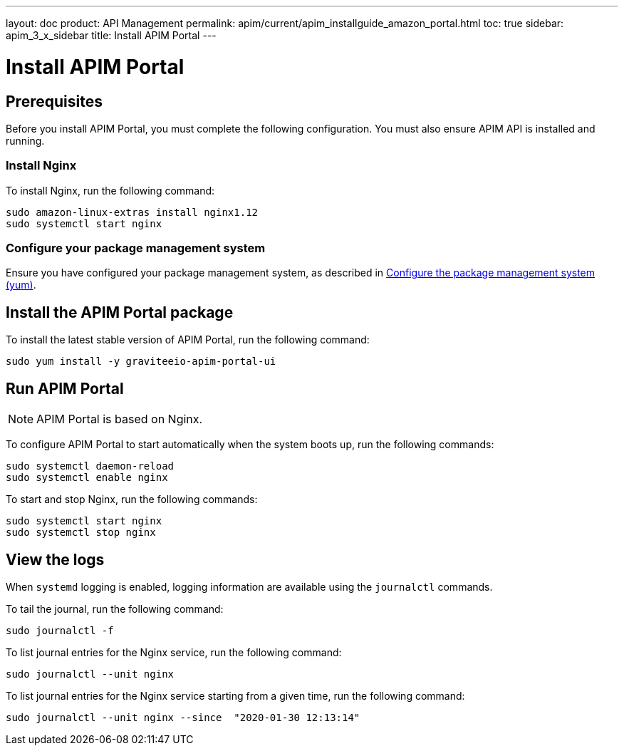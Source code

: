 ---
layout: doc
product: API Management
permalink: apim/current/apim_installguide_amazon_portal.html
toc: true
sidebar: apim_3_x_sidebar
title: Install APIM Portal
---

:page-liquid:
:page-description: Gravitee.io API Management - Installation Guide - Amazon - Portal
:page-keywords: Gravitee.io, API Platform, API Management, API Gateway, oauth2, openid, documentation, manual, guide, reference, api

:gravitee-component-name: APIM Portal
:gravitee-package-name: graviteeio-apim-portal-ui-3x
:gravitee-service-name: graviteeio-apim-portal-ui

= Install APIM Portal

== Prerequisites
Before you install {gravitee-component-name}, you must complete the following configuration. You must also ensure APIM API is installed and running.

=== Install Nginx

To install Nginx, run the following command:

[source,bash,subs="attributes"]
----
sudo amazon-linux-extras install nginx1.12
sudo systemctl start nginx
----

=== Configure your package management system

Ensure you have configured your package management system, as described in <<apim_installguide_amazon_introduction.adoc#configure-the-package-management-system-yum, Configure the package management system (yum)>>.

== Install the {gravitee-component-name} package

To install the latest stable version of {gravitee-component-name}, run the following command:

[source,bash,subs="attributes"]
----
sudo yum install -y {gravitee-service-name}
----

== Run {gravitee-component-name}

NOTE: {gravitee-component-name} is based on Nginx.

To configure {gravitee-component-name} to start automatically when the system boots up, run the following commands:

[source,bash,subs="attributes"]
----
sudo systemctl daemon-reload
sudo systemctl enable nginx
----

To start and stop Nginx, run the following commands:

[source,bash,subs="attributes"]
----
sudo systemctl start nginx
sudo systemctl stop nginx
----

== View the logs

When `systemd` logging is enabled, logging information are available using the `journalctl` commands.

To tail the journal, run the following command:

[source,shell]
----
sudo journalctl -f
----

To list journal entries for the Nginx service, run the following command:

[source,shell]
----
sudo journalctl --unit nginx
----

To list journal entries for the Nginx service starting from a given time, run the following command:

[source,shell]
----
sudo journalctl --unit nginx --since  "2020-01-30 12:13:14"
----
